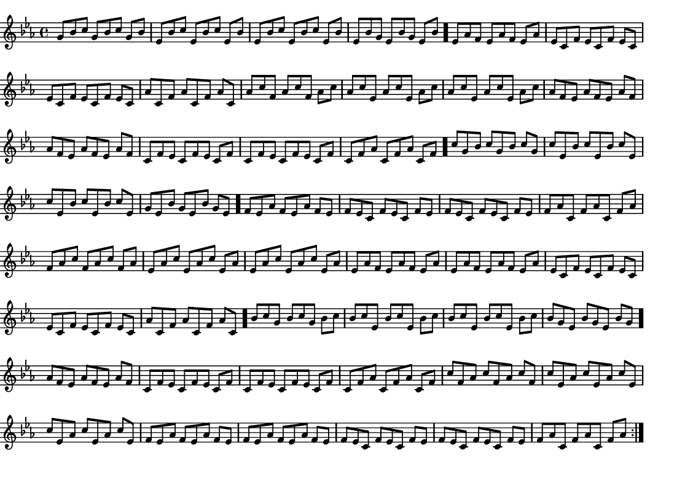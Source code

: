 \version "2.18.2"
\pointAndClickOff % gives smaller PDF

% Set very small custom "paper" size:
#(set! paper-alist (cons '("mine" . (cons (* 14 cm) (* 10 cm))) paper-alist))
#(set-default-paper-size "mine")
#(set-global-staff-size 11.22)

\paper { indent = 0 print-page-number = ##f left-margin = 0 }
\header { tagline = ##f }

melodyThree = \fixed g' {
  \clef "treble" \key c \minor \time 4/4
  \set Timing.baseMoment= #(ly:make-moment 1/8)
  \set Timing.beamExceptions = #'()   % disable exceptions, if any
  \set Timing.beatStructure = 3,3,2   % one possible interpretation
  \repeat volta 2 {
    g8     bes    c'     g      bes    c'     g      bes  
    ees    bes    c'     ees    bes    c'     ees    bes  
    ees    bes    c'     ees    bes    c'     ees    bes  
    ees    bes    g      ees    bes    g      ees    bes   \bar "."
    ees    aes    f      ees    aes    f      ees    aes  
    ees    c      f      ees    c      f      ees    c    
    ees    c      f      ees    c      f      ees    c    
    aes    c      f      aes    c      f      aes    c    
    aes    c'     f      aes    c'     f      aes    c'   
    aes    c'     ees    aes    c'     ees    aes    c'   
    aes    c'     ees    aes    c'     ees    aes    c'   
    aes    f      ees    aes    f      ees    aes    f    
    aes    f      ees    aes    f      ees    aes    f    
    c      f      ees    c      f      ees    c      f    
    c      f      ees    c      f      ees    c      f    
    c      f      aes    c      f      aes    c      f     \bar "."
    c'     g      bes    c'     g      bes    c'     g    
    c'     ees    bes    c'     ees    bes    c'     ees  
    c'     ees    bes    c'     ees    bes    c'     ees  
    g      ees    bes    g      ees    bes    g      ees   \bar "."
    f      ees    aes    f      ees    aes    f      ees  
    f      ees    c      f      ees    c      f      ees  
    f      ees    c      f      ees    c      f      ees  
    f      aes    c      f      aes    c      f      aes  
    f      aes    c'     f      aes    c'     f      aes  
    ees    aes    c'     ees    aes    c'     ees    aes  
    ees    aes    c'     ees    aes    c'     ees    aes  
    ees    aes    f      ees    aes    f      ees    aes  
    ees    aes    f      ees    aes    f      ees    aes  
    ees    c      f      ees    c      f      ees    c    
    ees    c      f      ees    c      f      ees    c    
    aes    c      f      aes    c      f      aes    c     \bar "."
    bes    c'     g      bes    c'     g      bes    c'   
    bes    c'     ees    bes    c'     ees    bes    c'   
    bes    c'     ees    bes    c'     ees    bes    c'   
    bes    g      ees    bes    g      ees    bes    g     \bar "."
    aes    f      ees    aes    f      ees    aes    f    
    c      f      ees    c      f      ees    c      f    
    c      f      ees    c      f      ees    c      f    
    c      f      aes    c      f      aes    c      f    
    c'     f      aes    c'     f      aes    c'     f    
    c'     ees    aes    c'     ees    aes    c'     ees  
    c'     ees    aes    c'     ees    aes    c'     ees  
    f      ees    aes    f      ees    aes    f      ees  
    f      ees    aes    f      ees    aes    f      ees  
    f      ees    c      f      ees    c      f      ees  
    f      ees    c      f      ees    c      f      ees  
    f      aes    c      f      aes    c      f      aes  
  }
}

\score {
  \melodyThree
  \layout {
    \context { \Score \remove "Bar_number_engraver" }
  }
  \midi { \tempo 4 = 96 }
}

